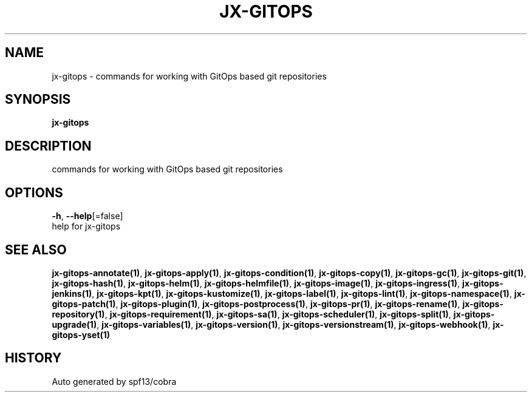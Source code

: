 .TH "JX-GITOPS" "1" "" "Auto generated by spf13/cobra" "" 
.nh
.ad l


.SH NAME
.PP
jx\-gitops \- commands for working with GitOps based git repositories


.SH SYNOPSIS
.PP
\fBjx\-gitops\fP


.SH DESCRIPTION
.PP
commands for working with GitOps based git repositories


.SH OPTIONS
.PP
\fB\-h\fP, \fB\-\-help\fP[=false]
    help for jx\-gitops


.SH SEE ALSO
.PP
\fBjx\-gitops\-annotate(1)\fP, \fBjx\-gitops\-apply(1)\fP, \fBjx\-gitops\-condition(1)\fP, \fBjx\-gitops\-copy(1)\fP, \fBjx\-gitops\-gc(1)\fP, \fBjx\-gitops\-git(1)\fP, \fBjx\-gitops\-hash(1)\fP, \fBjx\-gitops\-helm(1)\fP, \fBjx\-gitops\-helmfile(1)\fP, \fBjx\-gitops\-image(1)\fP, \fBjx\-gitops\-ingress(1)\fP, \fBjx\-gitops\-jenkins(1)\fP, \fBjx\-gitops\-kpt(1)\fP, \fBjx\-gitops\-kustomize(1)\fP, \fBjx\-gitops\-label(1)\fP, \fBjx\-gitops\-lint(1)\fP, \fBjx\-gitops\-namespace(1)\fP, \fBjx\-gitops\-patch(1)\fP, \fBjx\-gitops\-plugin(1)\fP, \fBjx\-gitops\-postprocess(1)\fP, \fBjx\-gitops\-pr(1)\fP, \fBjx\-gitops\-rename(1)\fP, \fBjx\-gitops\-repository(1)\fP, \fBjx\-gitops\-requirement(1)\fP, \fBjx\-gitops\-sa(1)\fP, \fBjx\-gitops\-scheduler(1)\fP, \fBjx\-gitops\-split(1)\fP, \fBjx\-gitops\-upgrade(1)\fP, \fBjx\-gitops\-variables(1)\fP, \fBjx\-gitops\-version(1)\fP, \fBjx\-gitops\-versionstream(1)\fP, \fBjx\-gitops\-webhook(1)\fP, \fBjx\-gitops\-yset(1)\fP


.SH HISTORY
.PP
Auto generated by spf13/cobra
